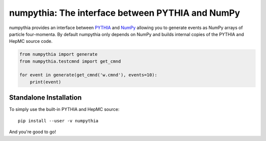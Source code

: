 .. -*- mode: rst -*-

numpythia: The interface between PYTHIA and NumPy
=================================================

numpythia provides an interface between `PYTHIA
<http://home.thep.lu.se/~torbjorn/Pythia.html>`_ and `NumPy
<http://www.numpy.org/>`_ allowing you to generate events as NumPy arrays of
particle four-momenta. By default numpythia only depends on NumPy and builds
internal copies of the PYTHIA and HepMC source code.

.. code-block:: python

   from numpythia import generate
   from numpythia.testcmnd import get_cmnd

   for event in generate(get_cmnd('w.cmnd'), events=10):
       print(event)


Standalone Installation
-----------------------

To simply use the built-in PYTHIA and HepMC source::

   pip install --user -v numpythia

And you're good to go!

